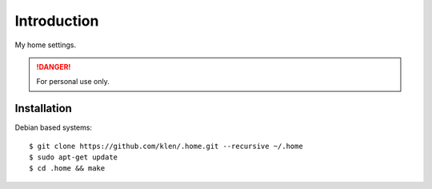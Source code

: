 Introduction
============

My home settings.

.. DANGER::
   For personal use only.


Installation
------------

Debian based systems:

::

    $ git clone https://github.com/klen/.home.git --recursive ~/.home
    $ sudo apt-get update
    $ cd .home && make
